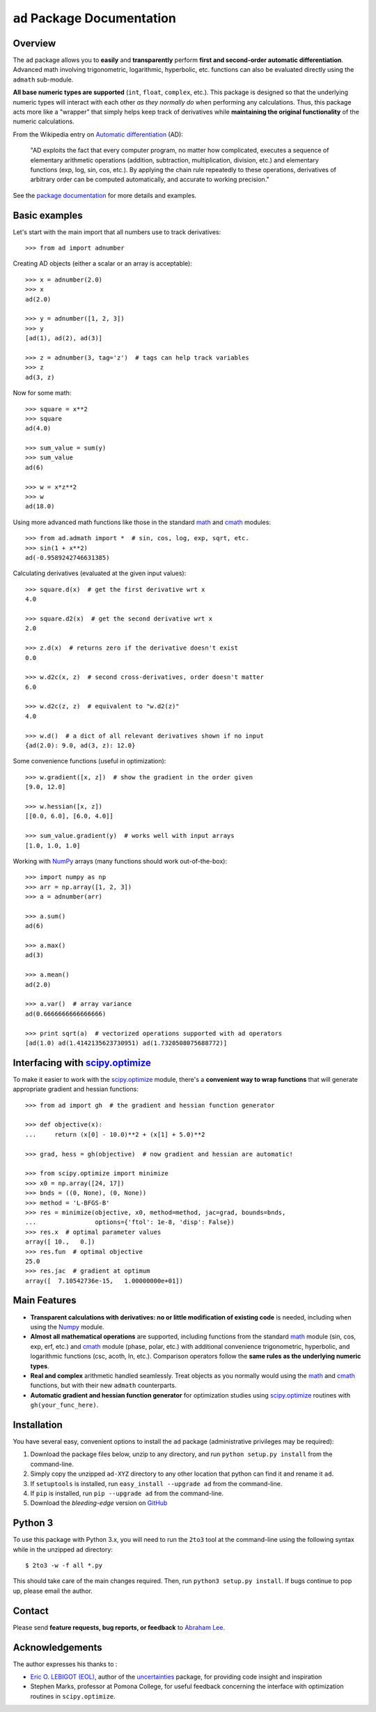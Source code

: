 ``ad`` Package Documentation
============================

Overview
--------

The ``ad`` package allows you to **easily** and **transparently** perform 
**first and second-order automatic differentiation**. Advanced math 
involving trigonometric, logarithmic, hyperbolic, etc. functions can also 
be evaluated directly using the ``admath`` sub-module. 

**All base numeric types are supported** (``int``, ``float``, ``complex``, 
etc.). This package is designed so that the underlying numeric types will 
interact with each other *as they normally do* when performing any 
calculations. Thus, this package acts more like a "wrapper" that simply helps 
keep track of derivatives while **maintaining the original functionality** of 
the numeric calculations.

From the Wikipedia entry on `Automatic differentiation`_ (AD):

    "AD exploits the fact that every computer program, no matter how 
    complicated, executes a sequence of elementary arithmetic operations 
    (addition, subtraction, multiplication, division, etc.) and elementary 
    functions (exp, log, sin, cos, etc.). By applying the chain rule 
    repeatedly to these operations, derivatives of arbitrary order can be 
    computed automatically, and accurate to working precision."

See the `package documentation`_ for more details and examples.

Basic examples
--------------

Let's start with the main import that all numbers use to track derivatives::

    >>> from ad import adnumber

Creating AD objects (either a scalar or an array is acceptable)::

    >>> x = adnumber(2.0)
    >>> x
    ad(2.0)

    >>> y = adnumber([1, 2, 3])
    >>> y
    [ad(1), ad(2), ad(3)]

    >>> z = adnumber(3, tag='z')  # tags can help track variables
    >>> z
    ad(3, z)

Now for some math::

    >>> square = x**2
    >>> square
    ad(4.0)

    >>> sum_value = sum(y)
    >>> sum_value
    ad(6)

    >>> w = x*z**2
    >>> w
    ad(18.0)

Using more advanced math functions like those in the standard `math`_ 
and `cmath`_ modules::

    >>> from ad.admath import *  # sin, cos, log, exp, sqrt, etc.
    >>> sin(1 + x**2)
    ad(-0.9589242746631385)

Calculating derivatives (evaluated at the given input values)::

    >>> square.d(x)  # get the first derivative wrt x
    4.0

    >>> square.d2(x)  # get the second derivative wrt x
    2.0

    >>> z.d(x)  # returns zero if the derivative doesn't exist
    0.0

    >>> w.d2c(x, z)  # second cross-derivatives, order doesn't matter
    6.0

    >>> w.d2c(z, z)  # equivalent to "w.d2(z)"
    4.0
    
    >>> w.d()  # a dict of all relevant derivatives shown if no input
    {ad(2.0): 9.0, ad(3, z): 12.0}

Some convenience functions (useful in optimization)::

    >>> w.gradient([x, z])  # show the gradient in the order given
    [9.0, 12.0]

    >>> w.hessian([x, z])
    [[0.0, 6.0], [6.0, 4.0]]
    
    >>> sum_value.gradient(y)  # works well with input arrays
    [1.0, 1.0, 1.0]

Working with `NumPy`_ arrays (many functions should work out-of-the-box)::

    >>> import numpy as np
    >>> arr = np.array([1, 2, 3])
    >>> a = adnumber(arr)

    >>> a.sum()
    ad(6)

    >>> a.max()
    ad(3)

    >>> a.mean()
    ad(2.0)

    >>> a.var()  # array variance
    ad(0.6666666666666666)

    >>> print sqrt(a)  # vectorized operations supported with ad operators
    [ad(1.0) ad(1.4142135623730951) ad(1.7320508075688772)]

Interfacing with `scipy.optimize`_
----------------------------------

To make it easier to work with the `scipy.optimize`_ module, there's a 
**convenient way to wrap functions** that will generate appropriate gradient
and hessian functions::

    >>> from ad import gh  # the gradient and hessian function generator
    
    >>> def objective(x):
    ...     return (x[0] - 10.0)**2 + (x[1] + 5.0)**2
    
    >>> grad, hess = gh(objective)  # now gradient and hessian are automatic!
    
    >>> from scipy.optimize import minimize
    >>> x0 = np.array([24, 17])
    >>> bnds = ((0, None), (0, None))
    >>> method = 'L-BFGS-B'
    >>> res = minimize(objective, x0, method=method, jac=grad, bounds=bnds,
    ...                options={'ftol': 1e-8, 'disp': False})
    >>> res.x  # optimal parameter values
    array([ 10.,   0.])
    >>> res.fun  # optimal objective
    25.0
    >>> res.jac  # gradient at optimum
    array([  7.10542736e-15,   1.00000000e+01])
    
Main Features
-------------

- **Transparent calculations with derivatives: no or little 
  modification of existing code** is needed, including when using
  the `Numpy`_ module.

- **Almost all mathematical operations** are supported, including
  functions from the standard math_ module (sin, cos, exp, erf, 
  etc.) and cmath_ module (phase, polar, etc.) with additional convenience 
  trigonometric, hyperbolic, and logarithmic functions (csc, acoth, ln, etc.).
  Comparison operators follow the **same rules as the underlying numeric 
  types**.

- **Real and complex** arithmetic handled seamlessly. Treat objects as you
  normally would using the `math`_ and `cmath`_ functions, but with their new 
  ``admath`` counterparts.
  
- **Automatic gradient and hessian function generator** for optimization 
  studies using `scipy.optimize`_ routines with ``gh(your_func_here)``.

Installation
------------

You have several easy, convenient options to install the ``ad`` package 
(administrative privileges may be required):

1. Download the package files below, unzip to any directory, and run 
   ``python setup.py install`` from the command-line.
   
2. Simply copy the unzipped ``ad-XYZ`` directory to any other location 
   that python can find it and rename it ``ad``.
   
3. If ``setuptools`` is installed, run ``easy_install --upgrade ad`` 
   from the command-line.
   
4. If ``pip`` is installed, run ``pip --upgrade ad`` from the command-line.

5. Download the *bleeding-edge* version on GitHub_

Python 3
--------

To use this package with Python 3.x, you will need to run the ``2to3`` tool at
the command-line using the following syntax while in the unzipped ``ad`` 
directory::

    $ 2to3 -w -f all *.py
    
This should take care of the main changes required. Then, run
``python3 setup.py install``. If bugs continue to pop up,
please email the author.
    
Contact
-------

Please send **feature requests, bug reports, or feedback** to 
`Abraham Lee`_.

Acknowledgements
----------------

The author expresses his thanks to :

- `Eric O. LEBIGOT (EOL)`_, author of the `uncertainties`_ package, for providing 
  code insight and inspiration
- Stephen Marks, professor at Pomona College, for useful feedback concerning 
  the interface with optimization routines in ``scipy.optimize``.


.. _NumPy: http://numpy.scipy.org/
.. _math: http://docs.python.org/library/math.html
.. _cmath: http://docs.python.org/library/cmath.html
.. _Automatic differentiation: http://en.wikipedia.org/wiki/Automatic_differentiation
.. _Eric O. LEBIGOT (EOL): http://www.linkedin.com/pub/eric-lebigot/22/293/277
.. _uncertainties: http://pypi.python.org/pypi/uncertainties
.. _scipy.optimize: http://docs.scipy.org/doc/scipy/reference/optimize.html
.. _Abraham Lee: mailto:tisimst@gmail.com
.. _package documentation: http://pythonhosted.org/ad
.. _GitHub: https://github.com/tisimst/ad

